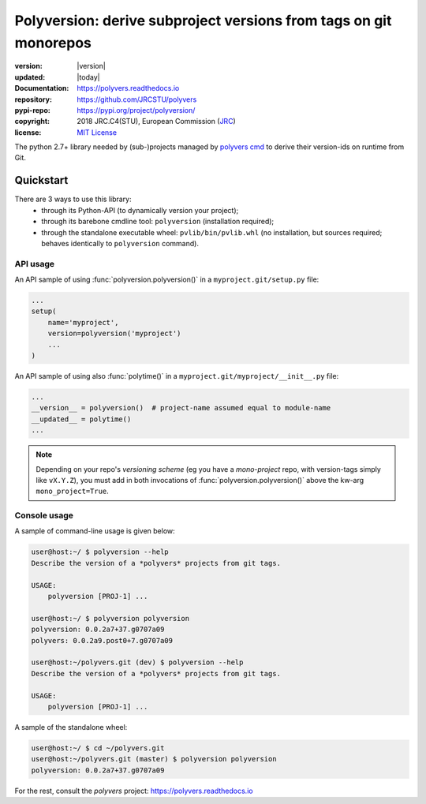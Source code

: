 ==================================================================
Polyversion: derive subproject versions from tags on git monorepos
==================================================================

.. image:: https://img.shields.io/pypi/v/polyversion.svg
    :alt: Deployed in PyPi?
    :target: https://pypi.org/pypi/polyversion

.. image:: https://img.shields.io/travis/JRCSTU/polyvers.svg
    :alt: TravisCI (linux) build ok?
    :target: https://travis-ci.org/JRCSTU/polyvers

.. image:: https://ci.appveyor.com/api/projects/status/lyyjtmit5ti7tg1n?svg=true
    :alt: Apveyor (Windows) build?
    :scale: 100%
    :target: https://ci.appveyor.com/project/ankostis/polyvers

.. image:: https://img.shields.io/coveralls/github/JRCSTU/polyvers.svg
    :alt: Test-case coverage report
    :scale: 100%
    :target: https://coveralls.io/github/JRCSTU/polyvers?branch=master&service=github

.. image:: https://readthedocs.org/projects/polyvers/badge/?version=latest
    :target: https://polyvers.readthedocs.io/en/latest/?badge=latest
    :alt: Auto-generated documentation status

.. image:: https://api.codacy.com/project/badge/Grade/11b2545fd0264f1cab4c862998833503
    :target: https://www.codacy.com/app/ankostis/polyvers_jrc
    :alt: Code quality metric

:version:       |version|
:updated:       |today|
:Documentation: https://polyvers.readthedocs.io
:repository:    https://github.com/JRCSTU/polyvers
:pypi-repo:     https://pypi.org/project/polyversion/
:copyright:     2018 JRC.C4(STU), European Commission (`JRC <https://ec.europa.eu/jrc/>`_)
:license:       `MIT License <https://choosealicense.com/licenses/mit/>`_

The python 2.7+ library needed by (sub-)projects managed by `polyvers cmd
<https://github.com/JRCSTU/polyvers>`_ to derive their version-ids on runtime from Git.


Quickstart
==========
.. _usage:

There are 3 ways to use this library:
  - through its Python-API (to dynamically version your project);
  - through its barebone cmdline tool: ``polyversion``
    (installation required);
  - through the standalone executable wheel: ``pvlib/bin/pvlib.whl``
    (no installation, but sources required; behaves identically
    to ``polyversion`` command).

.. Info::
    Only this library is (permissive) MIT-licensed, so it can be freely used
    by any program - the respective `polyvers` command-line tool is
    "copylefted" under EUPLv1.2.

API usage
---------
.. py:currentmodule:: polyversion

An API sample of using :func:`polyversion.polyversion()` in
a ``myproject.git/setup.py`` file:

.. code-block:: python

    ...
    setup(
        name='myproject',
        version=polyversion('myproject')
        ...
    )

An API sample of using also :func:`polytime()` in
a ``myproject.git/myproject/__init__.py`` file:

.. code-block:: python

    ...
    __version__ = polyversion()  # project-name assumed equal to module-name
    __updated__ = polytime()
    ...

.. Note::
   Depending on your repo's *versioning scheme* (eg you have a *mono-project* repo,
   with version-tags simply like ``vX.Y.Z``), you must add in both invocations
   of :func:`polyversion.polyversion()` above the kw-arg ``mono_project=True``.


Console usage
-------------
A sample of command-line usage is given below:

.. code-block:: console


    user@host:~/ $ polyversion --help
    Describe the version of a *polyvers* projects from git tags.

    USAGE:
        polyversion [PROJ-1] ...

    user@host:~/ $ polyversion polyversion
    polyversion: 0.0.2a7+37.g0707a09
    polyvers: 0.0.2a9.post0+7.g0707a09

    user@host:~/polyvers.git (dev) $ polyversion --help
    Describe the version of a *polyvers* projects from git tags.

    USAGE:
        polyversion [PROJ-1] ...

A sample of the standalone wheel:

.. code-block:: console

    user@host:~/ $ cd ~/polyvers.git
    user@host:~/polyvers.git (master) $ polyversion polyversion
    polyversion: 0.0.2a7+37.g0707a09


.. Note:
   You cannot define what is your *versioning-scheme* from console tools - it is
   your repo's ``.polyvers.yaml` configuration file that defines whether
   you have a *mono-project* or a *monorepo* (version-tags like ``proj-vX.Y.Z``).


For the rest, consult the *polyvers* project: https://polyvers.readthedocs.io
